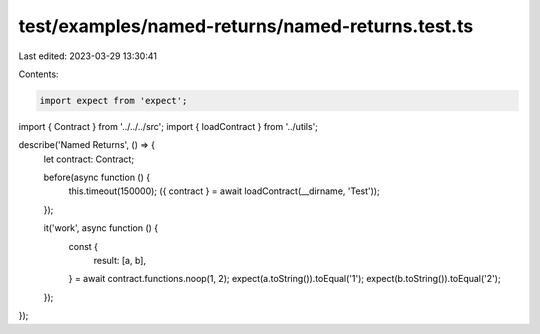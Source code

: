 test/examples/named-returns/named-returns.test.ts
=================================================

Last edited: 2023-03-29 13:30:41

Contents:

.. code-block:: ts

    import expect from 'expect';
import { Contract } from '../../../src';
import { loadContract } from '../utils';

describe('Named Returns', () => {
    let contract: Contract;

    before(async function () {
        this.timeout(150000);
        ({ contract } = await loadContract(__dirname, 'Test'));
    });

    it('work', async function () {
        const {
            result: [a, b],
        } = await contract.functions.noop(1, 2);
        expect(a.toString()).toEqual('1');
        expect(b.toString()).toEqual('2');
    });
});



